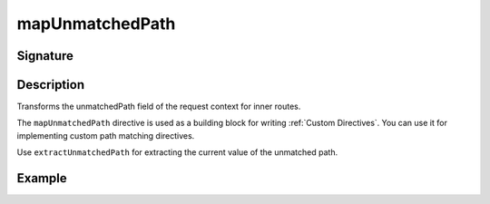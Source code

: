 .. _-mapUnmatchedPath-:

mapUnmatchedPath
================

Signature
---------

.. includecode2:: ../../../../../../../../../akka-http/src/main/scala/akka/http/scaladsl/server/directives/BasicDirectives.scala
   :snippet: mapUnmatchedPath

Description
-----------
Transforms the unmatchedPath field of the request context for inner routes.

The ``mapUnmatchedPath`` directive is used as a building block for writing :ref:`Custom Directives`. You can use it
for implementing custom path matching directives.

Use ``extractUnmatchedPath`` for extracting the current value of the unmatched path.

Example
-------

.. includecode2:: ../../../../../../../test/scala/docs/http/scaladsl/server/directives/BasicDirectivesExamplesSpec.scala
   :snippet: mapUnmatchedPath-example
